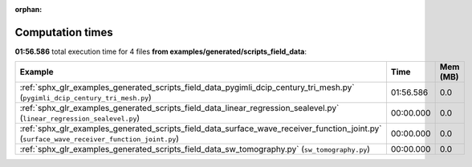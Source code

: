 
:orphan:

.. _sphx_glr_examples_generated_scripts_field_data_sg_execution_times:


Computation times
=================
**01:56.586** total execution time for 4 files **from examples/generated/scripts_field_data**:

.. container::

  .. raw:: html

    <style scoped>
    <link href="https://cdnjs.cloudflare.com/ajax/libs/twitter-bootstrap/5.3.0/css/bootstrap.min.css" rel="stylesheet" />
    <link href="https://cdn.datatables.net/1.13.6/css/dataTables.bootstrap5.min.css" rel="stylesheet" />
    </style>
    <script src="https://code.jquery.com/jquery-3.7.0.js"></script>
    <script src="https://cdn.datatables.net/1.13.6/js/jquery.dataTables.min.js"></script>
    <script src="https://cdn.datatables.net/1.13.6/js/dataTables.bootstrap5.min.js"></script>
    <script type="text/javascript" class="init">
    $(document).ready( function () {
        $('table.sg-datatable').DataTable({order: [[1, 'desc']]});
    } );
    </script>

  .. list-table::
   :header-rows: 1
   :class: table table-striped sg-datatable

   * - Example
     - Time
     - Mem (MB)
   * - :ref:`sphx_glr_examples_generated_scripts_field_data_pygimli_dcip_century_tri_mesh.py` (``pygimli_dcip_century_tri_mesh.py``)
     - 01:56.586
     - 0.0
   * - :ref:`sphx_glr_examples_generated_scripts_field_data_linear_regression_sealevel.py` (``linear_regression_sealevel.py``)
     - 00:00.000
     - 0.0
   * - :ref:`sphx_glr_examples_generated_scripts_field_data_surface_wave_receiver_function_joint.py` (``surface_wave_receiver_function_joint.py``)
     - 00:00.000
     - 0.0
   * - :ref:`sphx_glr_examples_generated_scripts_field_data_sw_tomography.py` (``sw_tomography.py``)
     - 00:00.000
     - 0.0
